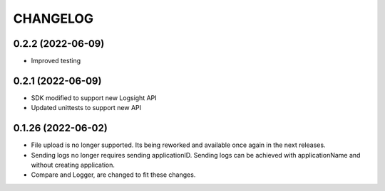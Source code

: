 CHANGELOG
*********

0.2.2 (2022-06-09)
-------------------
- Improved testing

0.2.1 (2022-06-09)
-------------------
- SDK modified to support new Logsight API
- Updated unittests to support new API

0.1.26 (2022-06-02)
-------------------
- File upload is no longer supported. Its being reworked and available once again in the next releases.
- Sending logs no longer requires sending applicationID. Sending logs can be achieved with applicationName and without creating application.
- Compare and Logger, are changed to fit these changes.

